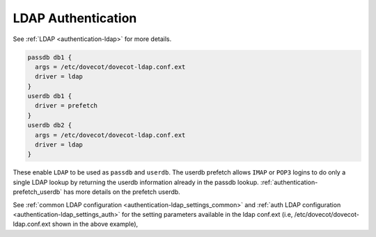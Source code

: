 .. _authentication-ldap_authentication:

=========================
LDAP Authentication
=========================

See :ref:`LDAP <authentication-ldap>` for more details.

.. code-block:: none

  passdb db1 {
    args = /etc/dovecot/dovecot-ldap.conf.ext
    driver = ldap
  }
  userdb db1 {
    driver = prefetch
  }
  userdb db2 {
    args = /etc/dovecot/dovecot-ldap.conf.ext
    driver = ldap
  }

These enable ``LDAP`` to be used as ``passdb`` and ``userdb``. The userdb
prefetch allows ``IMAP`` or ``POP3`` logins to do only a single LDAP lookup by
returning the userdb information already in the passdb lookup.
:ref:`authentication-prefetch_userdb` has more details on the prefetch
userdb.

See :ref:`common LDAP configuration <authentication-ldap_settings_common>` and
:ref:`auth LDAP configuration <authentication-ldap_settings_auth>` for
the setting parameters available in the ldap conf.ext
(i.e, /etc/dovecot/dovecot-ldap.conf.ext shown in the above example), 
